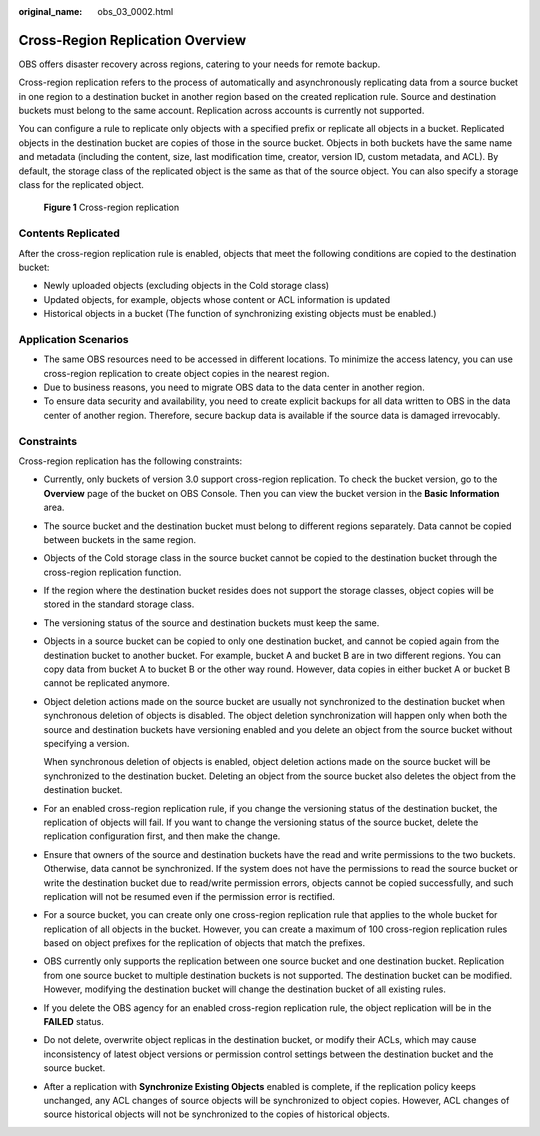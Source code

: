 :original_name: obs_03_0002.html

.. _obs_03_0002:

Cross-Region Replication Overview
=================================

OBS offers disaster recovery across regions, catering to your needs for remote backup.

Cross-region replication refers to the process of automatically and asynchronously replicating data from a source bucket in one region to a destination bucket in another region based on the created replication rule. Source and destination buckets must belong to the same account. Replication across accounts is currently not supported.

You can configure a rule to replicate only objects with a specified prefix or replicate all objects in a bucket. Replicated objects in the destination bucket are copies of those in the source bucket. Objects in both buckets have the same name and metadata (including the content, size, last modification time, creator, version ID, custom metadata, and ACL). By default, the storage class of the replicated object is the same as that of the source object. You can also specify a storage class for the replicated object.


.. figure:: /_static/images/en-us_image_0136493204.png
   :alt: **Figure 1** Cross-region replication

   **Figure 1** Cross-region replication

Contents Replicated
-------------------

After the cross-region replication rule is enabled, objects that meet the following conditions are copied to the destination bucket:

-  Newly uploaded objects (excluding objects in the Cold storage class)
-  Updated objects, for example, objects whose content or ACL information is updated
-  Historical objects in a bucket (The function of synchronizing existing objects must be enabled.)

Application Scenarios
---------------------

-  The same OBS resources need to be accessed in different locations. To minimize the access latency, you can use cross-region replication to create object copies in the nearest region.
-  Due to business reasons, you need to migrate OBS data to the data center in another region.
-  To ensure data security and availability, you need to create explicit backups for all data written to OBS in the data center of another region. Therefore, secure backup data is available if the source data is damaged irrevocably.

Constraints
-----------

Cross-region replication has the following constraints:

-  Currently, only buckets of version 3.0 support cross-region replication. To check the bucket version, go to the **Overview** page of the bucket on OBS Console. Then you can view the bucket version in the **Basic Information** area.

-  The source bucket and the destination bucket must belong to different regions separately. Data cannot be copied between buckets in the same region.

-  Objects of the Cold storage class in the source bucket cannot be copied to the destination bucket through the cross-region replication function.

-  If the region where the destination bucket resides does not support the storage classes, object copies will be stored in the standard storage class.

-  The versioning status of the source and destination buckets must keep the same.

-  Objects in a source bucket can be copied to only one destination bucket, and cannot be copied again from the destination bucket to another bucket. For example, bucket A and bucket B are in two different regions. You can copy data from bucket A to bucket B or the other way round. However, data copies in either bucket A or bucket B cannot be replicated anymore.

-  Object deletion actions made on the source bucket are usually not synchronized to the destination bucket when synchronous deletion of objects is disabled. The object deletion synchronization will happen only when both the source and destination buckets have versioning enabled and you delete an object from the source bucket without specifying a version.

   When synchronous deletion of objects is enabled, object deletion actions made on the source bucket will be synchronized to the destination bucket. Deleting an object from the source bucket also deletes the object from the destination bucket.

-  For an enabled cross-region replication rule, if you change the versioning status of the destination bucket, the replication of objects will fail. If you want to change the versioning status of the source bucket, delete the replication configuration first, and then make the change.

-  Ensure that owners of the source and destination buckets have the read and write permissions to the two buckets. Otherwise, data cannot be synchronized. If the system does not have the permissions to read the source bucket or write the destination bucket due to read/write permission errors, objects cannot be copied successfully, and such replication will not be resumed even if the permission error is rectified.

-  For a source bucket, you can create only one cross-region replication rule that applies to the whole bucket for replication of all objects in the bucket. However, you can create a maximum of 100 cross-region replication rules based on object prefixes for the replication of objects that match the prefixes.

-  OBS currently only supports the replication between one source bucket and one destination bucket. Replication from one source bucket to multiple destination buckets is not supported. The destination bucket can be modified. However, modifying the destination bucket will change the destination bucket of all existing rules.

-  If you delete the OBS agency for an enabled cross-region replication rule, the object replication will be in the **FAILED** status.

-  Do not delete, overwrite object replicas in the destination bucket, or modify their ACLs, which may cause inconsistency of latest object versions or permission control settings between the destination bucket and the source bucket.

-  After a replication with **Synchronize Existing Objects** enabled is complete, if the replication policy keeps unchanged, any ACL changes of source objects will be synchronized to object copies. However, ACL changes of source historical objects will not be synchronized to the copies of historical objects.
